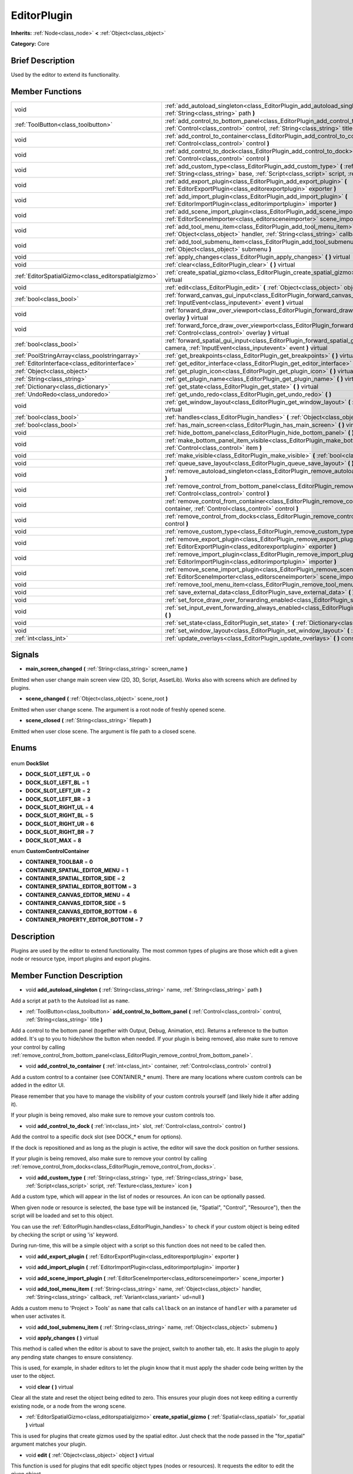 .. Generated automatically by doc/tools/makerst.py in Godot's source tree.
.. DO NOT EDIT THIS FILE, but the EditorPlugin.xml source instead.
.. The source is found in doc/classes or modules/<name>/doc_classes.

.. _class_EditorPlugin:

EditorPlugin
============

**Inherits:** :ref:`Node<class_node>` **<** :ref:`Object<class_object>`

**Category:** Core

Brief Description
-----------------

Used by the editor to extend its functionality.

Member Functions
----------------

+------------------------------------------------------+---------------------------------------------------------------------------------------------------------------------------------------------------------------------------------------------------------------------------------+
| void                                                 | :ref:`add_autoload_singleton<class_EditorPlugin_add_autoload_singleton>` **(** :ref:`String<class_string>` name, :ref:`String<class_string>` path **)**                                                                         |
+------------------------------------------------------+---------------------------------------------------------------------------------------------------------------------------------------------------------------------------------------------------------------------------------+
| :ref:`ToolButton<class_toolbutton>`                  | :ref:`add_control_to_bottom_panel<class_EditorPlugin_add_control_to_bottom_panel>` **(** :ref:`Control<class_control>` control, :ref:`String<class_string>` title **)**                                                         |
+------------------------------------------------------+---------------------------------------------------------------------------------------------------------------------------------------------------------------------------------------------------------------------------------+
| void                                                 | :ref:`add_control_to_container<class_EditorPlugin_add_control_to_container>` **(** :ref:`int<class_int>` container, :ref:`Control<class_control>` control **)**                                                                 |
+------------------------------------------------------+---------------------------------------------------------------------------------------------------------------------------------------------------------------------------------------------------------------------------------+
| void                                                 | :ref:`add_control_to_dock<class_EditorPlugin_add_control_to_dock>` **(** :ref:`int<class_int>` slot, :ref:`Control<class_control>` control **)**                                                                                |
+------------------------------------------------------+---------------------------------------------------------------------------------------------------------------------------------------------------------------------------------------------------------------------------------+
| void                                                 | :ref:`add_custom_type<class_EditorPlugin_add_custom_type>` **(** :ref:`String<class_string>` type, :ref:`String<class_string>` base, :ref:`Script<class_script>` script, :ref:`Texture<class_texture>` icon **)**               |
+------------------------------------------------------+---------------------------------------------------------------------------------------------------------------------------------------------------------------------------------------------------------------------------------+
| void                                                 | :ref:`add_export_plugin<class_EditorPlugin_add_export_plugin>` **(** :ref:`EditorExportPlugin<class_editorexportplugin>` exporter **)**                                                                                         |
+------------------------------------------------------+---------------------------------------------------------------------------------------------------------------------------------------------------------------------------------------------------------------------------------+
| void                                                 | :ref:`add_import_plugin<class_EditorPlugin_add_import_plugin>` **(** :ref:`EditorImportPlugin<class_editorimportplugin>` importer **)**                                                                                         |
+------------------------------------------------------+---------------------------------------------------------------------------------------------------------------------------------------------------------------------------------------------------------------------------------+
| void                                                 | :ref:`add_scene_import_plugin<class_EditorPlugin_add_scene_import_plugin>` **(** :ref:`EditorSceneImporter<class_editorsceneimporter>` scene_importer **)**                                                                     |
+------------------------------------------------------+---------------------------------------------------------------------------------------------------------------------------------------------------------------------------------------------------------------------------------+
| void                                                 | :ref:`add_tool_menu_item<class_EditorPlugin_add_tool_menu_item>` **(** :ref:`String<class_string>` name, :ref:`Object<class_object>` handler, :ref:`String<class_string>` callback, :ref:`Variant<class_variant>` ud=null **)** |
+------------------------------------------------------+---------------------------------------------------------------------------------------------------------------------------------------------------------------------------------------------------------------------------------+
| void                                                 | :ref:`add_tool_submenu_item<class_EditorPlugin_add_tool_submenu_item>` **(** :ref:`String<class_string>` name, :ref:`Object<class_object>` submenu **)**                                                                        |
+------------------------------------------------------+---------------------------------------------------------------------------------------------------------------------------------------------------------------------------------------------------------------------------------+
| void                                                 | :ref:`apply_changes<class_EditorPlugin_apply_changes>` **(** **)** virtual                                                                                                                                                      |
+------------------------------------------------------+---------------------------------------------------------------------------------------------------------------------------------------------------------------------------------------------------------------------------------+
| void                                                 | :ref:`clear<class_EditorPlugin_clear>` **(** **)** virtual                                                                                                                                                                      |
+------------------------------------------------------+---------------------------------------------------------------------------------------------------------------------------------------------------------------------------------------------------------------------------------+
| :ref:`EditorSpatialGizmo<class_editorspatialgizmo>`  | :ref:`create_spatial_gizmo<class_EditorPlugin_create_spatial_gizmo>` **(** :ref:`Spatial<class_spatial>` for_spatial **)** virtual                                                                                              |
+------------------------------------------------------+---------------------------------------------------------------------------------------------------------------------------------------------------------------------------------------------------------------------------------+
| void                                                 | :ref:`edit<class_EditorPlugin_edit>` **(** :ref:`Object<class_object>` object **)** virtual                                                                                                                                     |
+------------------------------------------------------+---------------------------------------------------------------------------------------------------------------------------------------------------------------------------------------------------------------------------------+
| :ref:`bool<class_bool>`                              | :ref:`forward_canvas_gui_input<class_EditorPlugin_forward_canvas_gui_input>` **(** :ref:`InputEvent<class_inputevent>` event **)** virtual                                                                                      |
+------------------------------------------------------+---------------------------------------------------------------------------------------------------------------------------------------------------------------------------------------------------------------------------------+
| void                                                 | :ref:`forward_draw_over_viewport<class_EditorPlugin_forward_draw_over_viewport>` **(** :ref:`Control<class_control>` overlay **)** virtual                                                                                      |
+------------------------------------------------------+---------------------------------------------------------------------------------------------------------------------------------------------------------------------------------------------------------------------------------+
| void                                                 | :ref:`forward_force_draw_over_viewport<class_EditorPlugin_forward_force_draw_over_viewport>` **(** :ref:`Control<class_control>` overlay **)** virtual                                                                          |
+------------------------------------------------------+---------------------------------------------------------------------------------------------------------------------------------------------------------------------------------------------------------------------------------+
| :ref:`bool<class_bool>`                              | :ref:`forward_spatial_gui_input<class_EditorPlugin_forward_spatial_gui_input>` **(** :ref:`Camera<class_camera>` camera, :ref:`InputEvent<class_inputevent>` event **)** virtual                                                |
+------------------------------------------------------+---------------------------------------------------------------------------------------------------------------------------------------------------------------------------------------------------------------------------------+
| :ref:`PoolStringArray<class_poolstringarray>`        | :ref:`get_breakpoints<class_EditorPlugin_get_breakpoints>` **(** **)** virtual                                                                                                                                                  |
+------------------------------------------------------+---------------------------------------------------------------------------------------------------------------------------------------------------------------------------------------------------------------------------------+
| :ref:`EditorInterface<class_editorinterface>`        | :ref:`get_editor_interface<class_EditorPlugin_get_editor_interface>` **(** **)**                                                                                                                                                |
+------------------------------------------------------+---------------------------------------------------------------------------------------------------------------------------------------------------------------------------------------------------------------------------------+
| :ref:`Object<class_object>`                          | :ref:`get_plugin_icon<class_EditorPlugin_get_plugin_icon>` **(** **)** virtual                                                                                                                                                  |
+------------------------------------------------------+---------------------------------------------------------------------------------------------------------------------------------------------------------------------------------------------------------------------------------+
| :ref:`String<class_string>`                          | :ref:`get_plugin_name<class_EditorPlugin_get_plugin_name>` **(** **)** virtual                                                                                                                                                  |
+------------------------------------------------------+---------------------------------------------------------------------------------------------------------------------------------------------------------------------------------------------------------------------------------+
| :ref:`Dictionary<class_dictionary>`                  | :ref:`get_state<class_EditorPlugin_get_state>` **(** **)** virtual                                                                                                                                                              |
+------------------------------------------------------+---------------------------------------------------------------------------------------------------------------------------------------------------------------------------------------------------------------------------------+
| :ref:`UndoRedo<class_undoredo>`                      | :ref:`get_undo_redo<class_EditorPlugin_get_undo_redo>` **(** **)**                                                                                                                                                              |
+------------------------------------------------------+---------------------------------------------------------------------------------------------------------------------------------------------------------------------------------------------------------------------------------+
| void                                                 | :ref:`get_window_layout<class_EditorPlugin_get_window_layout>` **(** :ref:`ConfigFile<class_configfile>` layout **)** virtual                                                                                                   |
+------------------------------------------------------+---------------------------------------------------------------------------------------------------------------------------------------------------------------------------------------------------------------------------------+
| :ref:`bool<class_bool>`                              | :ref:`handles<class_EditorPlugin_handles>` **(** :ref:`Object<class_object>` object **)** virtual                                                                                                                               |
+------------------------------------------------------+---------------------------------------------------------------------------------------------------------------------------------------------------------------------------------------------------------------------------------+
| :ref:`bool<class_bool>`                              | :ref:`has_main_screen<class_EditorPlugin_has_main_screen>` **(** **)** virtual                                                                                                                                                  |
+------------------------------------------------------+---------------------------------------------------------------------------------------------------------------------------------------------------------------------------------------------------------------------------------+
| void                                                 | :ref:`hide_bottom_panel<class_EditorPlugin_hide_bottom_panel>` **(** **)**                                                                                                                                                      |
+------------------------------------------------------+---------------------------------------------------------------------------------------------------------------------------------------------------------------------------------------------------------------------------------+
| void                                                 | :ref:`make_bottom_panel_item_visible<class_EditorPlugin_make_bottom_panel_item_visible>` **(** :ref:`Control<class_control>` item **)**                                                                                         |
+------------------------------------------------------+---------------------------------------------------------------------------------------------------------------------------------------------------------------------------------------------------------------------------------+
| void                                                 | :ref:`make_visible<class_EditorPlugin_make_visible>` **(** :ref:`bool<class_bool>` visible **)** virtual                                                                                                                        |
+------------------------------------------------------+---------------------------------------------------------------------------------------------------------------------------------------------------------------------------------------------------------------------------------+
| void                                                 | :ref:`queue_save_layout<class_EditorPlugin_queue_save_layout>` **(** **)** const                                                                                                                                                |
+------------------------------------------------------+---------------------------------------------------------------------------------------------------------------------------------------------------------------------------------------------------------------------------------+
| void                                                 | :ref:`remove_autoload_singleton<class_EditorPlugin_remove_autoload_singleton>` **(** :ref:`String<class_string>` name **)**                                                                                                     |
+------------------------------------------------------+---------------------------------------------------------------------------------------------------------------------------------------------------------------------------------------------------------------------------------+
| void                                                 | :ref:`remove_control_from_bottom_panel<class_EditorPlugin_remove_control_from_bottom_panel>` **(** :ref:`Control<class_control>` control **)**                                                                                  |
+------------------------------------------------------+---------------------------------------------------------------------------------------------------------------------------------------------------------------------------------------------------------------------------------+
| void                                                 | :ref:`remove_control_from_container<class_EditorPlugin_remove_control_from_container>` **(** :ref:`int<class_int>` container, :ref:`Control<class_control>` control **)**                                                       |
+------------------------------------------------------+---------------------------------------------------------------------------------------------------------------------------------------------------------------------------------------------------------------------------------+
| void                                                 | :ref:`remove_control_from_docks<class_EditorPlugin_remove_control_from_docks>` **(** :ref:`Control<class_control>` control **)**                                                                                                |
+------------------------------------------------------+---------------------------------------------------------------------------------------------------------------------------------------------------------------------------------------------------------------------------------+
| void                                                 | :ref:`remove_custom_type<class_EditorPlugin_remove_custom_type>` **(** :ref:`String<class_string>` type **)**                                                                                                                   |
+------------------------------------------------------+---------------------------------------------------------------------------------------------------------------------------------------------------------------------------------------------------------------------------------+
| void                                                 | :ref:`remove_export_plugin<class_EditorPlugin_remove_export_plugin>` **(** :ref:`EditorExportPlugin<class_editorexportplugin>` exporter **)**                                                                                   |
+------------------------------------------------------+---------------------------------------------------------------------------------------------------------------------------------------------------------------------------------------------------------------------------------+
| void                                                 | :ref:`remove_import_plugin<class_EditorPlugin_remove_import_plugin>` **(** :ref:`EditorImportPlugin<class_editorimportplugin>` importer **)**                                                                                   |
+------------------------------------------------------+---------------------------------------------------------------------------------------------------------------------------------------------------------------------------------------------------------------------------------+
| void                                                 | :ref:`remove_scene_import_plugin<class_EditorPlugin_remove_scene_import_plugin>` **(** :ref:`EditorSceneImporter<class_editorsceneimporter>` scene_importer **)**                                                               |
+------------------------------------------------------+---------------------------------------------------------------------------------------------------------------------------------------------------------------------------------------------------------------------------------+
| void                                                 | :ref:`remove_tool_menu_item<class_EditorPlugin_remove_tool_menu_item>` **(** :ref:`String<class_string>` name **)**                                                                                                             |
+------------------------------------------------------+---------------------------------------------------------------------------------------------------------------------------------------------------------------------------------------------------------------------------------+
| void                                                 | :ref:`save_external_data<class_EditorPlugin_save_external_data>` **(** **)** virtual                                                                                                                                            |
+------------------------------------------------------+---------------------------------------------------------------------------------------------------------------------------------------------------------------------------------------------------------------------------------+
| void                                                 | :ref:`set_force_draw_over_forwarding_enabled<class_EditorPlugin_set_force_draw_over_forwarding_enabled>` **(** **)**                                                                                                            |
+------------------------------------------------------+---------------------------------------------------------------------------------------------------------------------------------------------------------------------------------------------------------------------------------+
| void                                                 | :ref:`set_input_event_forwarding_always_enabled<class_EditorPlugin_set_input_event_forwarding_always_enabled>` **(** **)**                                                                                                      |
+------------------------------------------------------+---------------------------------------------------------------------------------------------------------------------------------------------------------------------------------------------------------------------------------+
| void                                                 | :ref:`set_state<class_EditorPlugin_set_state>` **(** :ref:`Dictionary<class_dictionary>` state **)** virtual                                                                                                                    |
+------------------------------------------------------+---------------------------------------------------------------------------------------------------------------------------------------------------------------------------------------------------------------------------------+
| void                                                 | :ref:`set_window_layout<class_EditorPlugin_set_window_layout>` **(** :ref:`ConfigFile<class_configfile>` layout **)** virtual                                                                                                   |
+------------------------------------------------------+---------------------------------------------------------------------------------------------------------------------------------------------------------------------------------------------------------------------------------+
| :ref:`int<class_int>`                                | :ref:`update_overlays<class_EditorPlugin_update_overlays>` **(** **)** const                                                                                                                                                    |
+------------------------------------------------------+---------------------------------------------------------------------------------------------------------------------------------------------------------------------------------------------------------------------------------+

Signals
-------

.. _class_EditorPlugin_main_screen_changed:

- **main_screen_changed** **(** :ref:`String<class_string>` screen_name **)**

Emitted when user change main screen view (2D, 3D, Script, AssetLib). Works also with screens which are defined by plugins.

.. _class_EditorPlugin_scene_changed:

- **scene_changed** **(** :ref:`Object<class_object>` scene_root **)**

Emitted when user change scene. The argument is a root node of freshly opened scene.

.. _class_EditorPlugin_scene_closed:

- **scene_closed** **(** :ref:`String<class_string>` filepath **)**

Emitted when user close scene. The argument is file path to a closed scene.


Enums
-----

  .. _enum_EditorPlugin_DockSlot:

enum **DockSlot**

- **DOCK_SLOT_LEFT_UL** = **0**
- **DOCK_SLOT_LEFT_BL** = **1**
- **DOCK_SLOT_LEFT_UR** = **2**
- **DOCK_SLOT_LEFT_BR** = **3**
- **DOCK_SLOT_RIGHT_UL** = **4**
- **DOCK_SLOT_RIGHT_BL** = **5**
- **DOCK_SLOT_RIGHT_UR** = **6**
- **DOCK_SLOT_RIGHT_BR** = **7**
- **DOCK_SLOT_MAX** = **8**

  .. _enum_EditorPlugin_CustomControlContainer:

enum **CustomControlContainer**

- **CONTAINER_TOOLBAR** = **0**
- **CONTAINER_SPATIAL_EDITOR_MENU** = **1**
- **CONTAINER_SPATIAL_EDITOR_SIDE** = **2**
- **CONTAINER_SPATIAL_EDITOR_BOTTOM** = **3**
- **CONTAINER_CANVAS_EDITOR_MENU** = **4**
- **CONTAINER_CANVAS_EDITOR_SIDE** = **5**
- **CONTAINER_CANVAS_EDITOR_BOTTOM** = **6**
- **CONTAINER_PROPERTY_EDITOR_BOTTOM** = **7**


Description
-----------

Plugins are used by the editor to extend functionality. The most common types of plugins are those which edit a given node or resource type, import plugins and export plugins.

Member Function Description
---------------------------

.. _class_EditorPlugin_add_autoload_singleton:

- void **add_autoload_singleton** **(** :ref:`String<class_string>` name, :ref:`String<class_string>` path **)**

Add a script at ``path`` to the Autoload list as ``name``.

.. _class_EditorPlugin_add_control_to_bottom_panel:

- :ref:`ToolButton<class_toolbutton>` **add_control_to_bottom_panel** **(** :ref:`Control<class_control>` control, :ref:`String<class_string>` title **)**

Add a control to the bottom panel (together with Output, Debug, Animation, etc). Returns a reference to the button added. It's up to you to hide/show the button when needed. If your plugin is being removed, also make sure to remove your control by calling :ref:`remove_control_from_bottom_panel<class_EditorPlugin_remove_control_from_bottom_panel>`.

.. _class_EditorPlugin_add_control_to_container:

- void **add_control_to_container** **(** :ref:`int<class_int>` container, :ref:`Control<class_control>` control **)**

Add a custom control to a container (see CONTAINER\_\* enum). There are many locations where custom controls can be added in the editor UI.

Please remember that you have to manage the visibility of your custom controls yourself (and likely hide it after adding it).

If your plugin is being removed, also make sure to remove your custom controls too.

.. _class_EditorPlugin_add_control_to_dock:

- void **add_control_to_dock** **(** :ref:`int<class_int>` slot, :ref:`Control<class_control>` control **)**

Add the control to a specific dock slot (see DOCK\_\* enum for options).

If the dock is repositioned and as long as the plugin is active, the editor will save the dock position on further sessions.

If your plugin is being removed, also make sure to remove your control by calling :ref:`remove_control_from_docks<class_EditorPlugin_remove_control_from_docks>`.

.. _class_EditorPlugin_add_custom_type:

- void **add_custom_type** **(** :ref:`String<class_string>` type, :ref:`String<class_string>` base, :ref:`Script<class_script>` script, :ref:`Texture<class_texture>` icon **)**

Add a custom type, which will appear in the list of nodes or resources. An icon can be optionally passed.

When given node or resource is selected, the base type will be instanced (ie, "Spatial", "Control", "Resource"), then the script will be loaded and set to this object.

You can use the :ref:`EditorPlugin.handles<class_EditorPlugin_handles>` to check if your custom object is being edited by checking the script or using 'is' keyword.

During run-time, this will be a simple object with a script so this function does not need to be called then.

.. _class_EditorPlugin_add_export_plugin:

- void **add_export_plugin** **(** :ref:`EditorExportPlugin<class_editorexportplugin>` exporter **)**

.. _class_EditorPlugin_add_import_plugin:

- void **add_import_plugin** **(** :ref:`EditorImportPlugin<class_editorimportplugin>` importer **)**

.. _class_EditorPlugin_add_scene_import_plugin:

- void **add_scene_import_plugin** **(** :ref:`EditorSceneImporter<class_editorsceneimporter>` scene_importer **)**

.. _class_EditorPlugin_add_tool_menu_item:

- void **add_tool_menu_item** **(** :ref:`String<class_string>` name, :ref:`Object<class_object>` handler, :ref:`String<class_string>` callback, :ref:`Variant<class_variant>` ud=null **)**

Adds a custom menu to 'Project > Tools' as ``name`` that calls ``callback`` on an instance of ``handler`` with a parameter ``ud`` when user activates it.

.. _class_EditorPlugin_add_tool_submenu_item:

- void **add_tool_submenu_item** **(** :ref:`String<class_string>` name, :ref:`Object<class_object>` submenu **)**

.. _class_EditorPlugin_apply_changes:

- void **apply_changes** **(** **)** virtual

This method is called when the editor is about to save the project, switch to another tab, etc. It asks the plugin to apply any pending state changes to ensure consistency.

This is used, for example, in shader editors to let the plugin know that it must apply the shader code being written by the user to the object.

.. _class_EditorPlugin_clear:

- void **clear** **(** **)** virtual

Clear all the state and reset the object being edited to zero. This ensures your plugin does not keep editing a currently existing node, or a node from the wrong scene.

.. _class_EditorPlugin_create_spatial_gizmo:

- :ref:`EditorSpatialGizmo<class_editorspatialgizmo>` **create_spatial_gizmo** **(** :ref:`Spatial<class_spatial>` for_spatial **)** virtual

This is used for plugins that create gizmos used by the spatial editor. Just check that the node passed in the "for_spatial" argument matches your plugin.

.. _class_EditorPlugin_edit:

- void **edit** **(** :ref:`Object<class_object>` object **)** virtual

This function is used for plugins that edit specific object types (nodes or resources). It requests the editor to edit the given object.

.. _class_EditorPlugin_forward_canvas_gui_input:

- :ref:`bool<class_bool>` **forward_canvas_gui_input** **(** :ref:`InputEvent<class_inputevent>` event **)** virtual

.. _class_EditorPlugin_forward_draw_over_viewport:

- void **forward_draw_over_viewport** **(** :ref:`Control<class_control>` overlay **)** virtual

.. _class_EditorPlugin_forward_force_draw_over_viewport:

- void **forward_force_draw_over_viewport** **(** :ref:`Control<class_control>` overlay **)** virtual

.. _class_EditorPlugin_forward_spatial_gui_input:

- :ref:`bool<class_bool>` **forward_spatial_gui_input** **(** :ref:`Camera<class_camera>` camera, :ref:`InputEvent<class_inputevent>` event **)** virtual

Implement this function if you are interested in 3D view screen input events. It will be called only if currently selected node is handled by your plugin.

If you would like to always gets those input events then additionally use :ref:`set_input_forwarding_always_enabled<class_EditorPlugin_set_input_forwarding_always_enabled>`.

.. _class_EditorPlugin_get_breakpoints:

- :ref:`PoolStringArray<class_poolstringarray>` **get_breakpoints** **(** **)** virtual

This is for editors that edit script based objects. You can return a list of breakpoints in the format (script:line), for example: res://path_to_script.gd:25

.. _class_EditorPlugin_get_editor_interface:

- :ref:`EditorInterface<class_editorinterface>` **get_editor_interface** **(** **)**

.. _class_EditorPlugin_get_plugin_icon:

- :ref:`Object<class_object>` **get_plugin_icon** **(** **)** virtual

.. _class_EditorPlugin_get_plugin_name:

- :ref:`String<class_string>` **get_plugin_name** **(** **)** virtual

.. _class_EditorPlugin_get_state:

- :ref:`Dictionary<class_dictionary>` **get_state** **(** **)** virtual

Get the state of your plugin editor. This is used when saving the scene (so state is kept when opening it again) and for switching tabs (so state can be restored when the tab returns).

.. _class_EditorPlugin_get_undo_redo:

- :ref:`UndoRedo<class_undoredo>` **get_undo_redo** **(** **)**

Get the undo/redo object. Most actions in the editor can be undoable, so use this object to make sure this happens when it's worth it.

.. _class_EditorPlugin_get_window_layout:

- void **get_window_layout** **(** :ref:`ConfigFile<class_configfile>` layout **)** virtual

Get the GUI layout of the plugin. This is used to save the project's editor layout when the :ref:`EditorPlugin.queue_save_layout<class_EditorPlugin_queue_save_layout>` is called or the editor layout was changed(For example changing the position of a dock).

.. _class_EditorPlugin_handles:

- :ref:`bool<class_bool>` **handles** **(** :ref:`Object<class_object>` object **)** virtual

Implement this function if your plugin edits a specific type of object (Resource or Node). If you return true, then you will get the functions :ref:`EditorPlugin.edit<class_EditorPlugin_edit>` and :ref:`EditorPlugin.make_visible<class_EditorPlugin_make_visible>` called when the editor requests them.

.. _class_EditorPlugin_has_main_screen:

- :ref:`bool<class_bool>` **has_main_screen** **(** **)** virtual

Return true if this is a main screen editor plugin (it goes in the main screen selector together with 2D, 3D, Script).

.. _class_EditorPlugin_hide_bottom_panel:

- void **hide_bottom_panel** **(** **)**

.. _class_EditorPlugin_make_bottom_panel_item_visible:

- void **make_bottom_panel_item_visible** **(** :ref:`Control<class_control>` item **)**

.. _class_EditorPlugin_make_visible:

- void **make_visible** **(** :ref:`bool<class_bool>` visible **)** virtual

This function will be called when the editor is requested to become visible. It is used for plugins that edit a specific object type.

Remember that you have to manage the visibility of all your editor controls manually.

.. _class_EditorPlugin_queue_save_layout:

- void **queue_save_layout** **(** **)** const

Queue save the project's editor layout.

.. _class_EditorPlugin_remove_autoload_singleton:

- void **remove_autoload_singleton** **(** :ref:`String<class_string>` name **)**

Remove an Autoload ``name`` from the list.

.. _class_EditorPlugin_remove_control_from_bottom_panel:

- void **remove_control_from_bottom_panel** **(** :ref:`Control<class_control>` control **)**

Remove the control from the bottom panel. Don't forget to call this if you added one, so the editor can remove it cleanly.

.. _class_EditorPlugin_remove_control_from_container:

- void **remove_control_from_container** **(** :ref:`int<class_int>` container, :ref:`Control<class_control>` control **)**

Remove the control from the specified container. Use it when cleaning up after adding a control with :ref:`add_control_to_container<class_EditorPlugin_add_control_to_container>`. Note that you can simply free the control if you won't use it anymore.

.. _class_EditorPlugin_remove_control_from_docks:

- void **remove_control_from_docks** **(** :ref:`Control<class_control>` control **)**

Remove the control from the dock. Don't forget to call this if you added one, so the editor can save the layout and remove it cleanly.

.. _class_EditorPlugin_remove_custom_type:

- void **remove_custom_type** **(** :ref:`String<class_string>` type **)**

Remove a custom type added by :ref:`EditorPlugin.add_custom_type<class_EditorPlugin_add_custom_type>`

.. _class_EditorPlugin_remove_export_plugin:

- void **remove_export_plugin** **(** :ref:`EditorExportPlugin<class_editorexportplugin>` exporter **)**

.. _class_EditorPlugin_remove_import_plugin:

- void **remove_import_plugin** **(** :ref:`EditorImportPlugin<class_editorimportplugin>` importer **)**

.. _class_EditorPlugin_remove_scene_import_plugin:

- void **remove_scene_import_plugin** **(** :ref:`EditorSceneImporter<class_editorsceneimporter>` scene_importer **)**

.. _class_EditorPlugin_remove_tool_menu_item:

- void **remove_tool_menu_item** **(** :ref:`String<class_string>` name **)**

Removes a menu ``name`` from 'Project > Tools'.

.. _class_EditorPlugin_save_external_data:

- void **save_external_data** **(** **)** virtual

This method is called after the editor saves the project or when it's closed. It asks the plugin to save edited external scenes/resources.

.. _class_EditorPlugin_set_force_draw_over_forwarding_enabled:

- void **set_force_draw_over_forwarding_enabled** **(** **)**

.. _class_EditorPlugin_set_input_event_forwarding_always_enabled:

- void **set_input_event_forwarding_always_enabled** **(** **)**

Use this method if you always want to receive inputs from 3D view screen inside :ref:`forward_spatial_gui_input<class_EditorPlugin_forward_spatial_gui_input>`. It might be especially usable if your plugin will want to use raycast in the scene.

.. _class_EditorPlugin_set_state:

- void **set_state** **(** :ref:`Dictionary<class_dictionary>` state **)** virtual

Restore the state saved by :ref:`EditorPlugin.get_state<class_EditorPlugin_get_state>`.

.. _class_EditorPlugin_set_window_layout:

- void **set_window_layout** **(** :ref:`ConfigFile<class_configfile>` layout **)** virtual

Restore the plugin GUI layout saved by :ref:`EditorPlugin.get_window_layout<class_EditorPlugin_get_window_layout>`.

.. _class_EditorPlugin_update_overlays:

- :ref:`int<class_int>` **update_overlays** **(** **)** const


